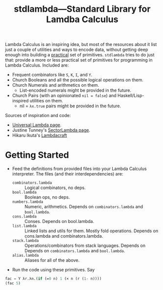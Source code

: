 #+TITLE:stdlambda—Standard Library for Lamdba Calculus

Lambda Calculus is an inspiring idea, but most of the resources about
it list just a couple of utilities and ways to encode data, without
getting deep enough into building a _practical_ set of
primitives. ~stdlambda~ tries to do just that: provide a more or less
practical set of primitives for programming in Lambda
Calculus. Included are:
- Frequent combinators like ~S~, ~K~, ~I~, and ~Y~.
- Church Booleans and all the possible logical operations on them.
- Church Numerals and arithmetics on them.
  - List-encoded numerals might be provided in the future.
- Church Pairs (with an opinionated ~nil = false~) and Haskell/Lisp-inspired utilities on them.
  - nil = ~λx.true~ pairs might be provided in the future.

Sources of inspiration and code:
- [[http://www.golfscript.com/lam/][Universal Lambda page]].
- Justine Tunney's [[https://justine.lol/lambda/][SectorLambda page]].
- Hikaru Ikuta's [[https://github.com/woodrush/lambdacraft][Lambdacraft]]

* Getting Started

- Feed the definitions from provided files into your Lambda Calculus
  interpreter. The files (and their interdependencies) are:
  - ~combinators.lambda~ :: Logical combinators, no deps.
  - ~bool.lambda~ :: Boolean ops, no deps.
  - ~numbers.lambda~ :: Numeric, arithmetics. Depends on ~combinators.lambda~ and ~bool.lambda~.
  - ~cons.lambda~ :: Conses. Depends on bool.lambda.
  - ~list.lambda~ :: Linked lists and utils for them. Mostly fold operations. Depends on cons.lambda and combinators.lambda.
  - ~stack.lambda~ :: Operations/combinators from stack languages. Depends on Depends on ~combinators.lambda~ and ~bool.lambda~.
  - ~alias.lambda~ :: Aliases for all of the above.
- Run the code using these primitives. Say
#+begin_src lisp
  fac = Y λr.λn.(if (=0 n) 1 (× n (r (1- n))))
  (fac 5)
#+end_src
